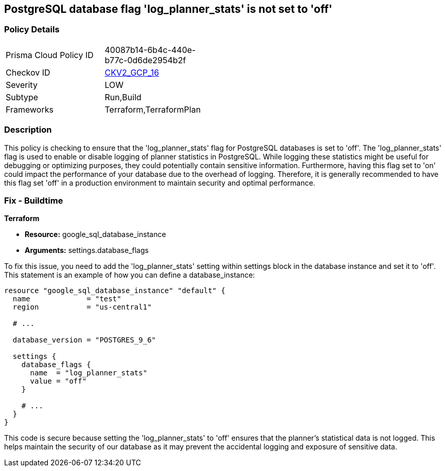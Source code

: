 
== PostgreSQL database flag 'log_planner_stats' is not set to 'off'

=== Policy Details

[width=45%]
[cols="1,1"]
|===
|Prisma Cloud Policy ID
| 40087b14-6b4c-440e-b77c-0d6de2954b2f

|Checkov ID
| https://github.com/bridgecrewio/checkov/blob/main/checkov/terraform/checks/graph_checks/gcp/GCPPostgreSQLDatabaseFlaglog_planner_statsIsSetToOFF.yaml[CKV2_GCP_16]

|Severity
|LOW

|Subtype
|Run,Build

|Frameworks
|Terraform,TerraformPlan

|===

=== Description

This policy is checking to ensure that the 'log_planner_stats' flag for PostgreSQL databases is set to 'off'. The 'log_planner_stats' flag is used to enable or disable logging of planner statistics in PostgreSQL. While logging these statistics might be useful for debugging or optimizing purposes, they could potentially contain sensitive information. Furthermore, having this flag set to 'on' could impact the performance of your database due to the overhead of logging. Therefore, it is generally recommended to have this flag set 'off' in a production environment to maintain security and optimal performance.

=== Fix - Buildtime

*Terraform*

* *Resource:* google_sql_database_instance
* *Arguments:* settings.database_flags

To fix this issue, you need to add the 'log_planner_stats' setting within settings block in the database instance and set it to 'off'. This statement is an example of how you can define a database_instance:
```hcl
resource "google_sql_database_instance" "default" {
  name             = "test"
  region           = "us-central1"
  
  # ...

  database_version = "POSTGRES_9_6"

  settings {
    database_flags {
      name  = "log_planner_stats"
      value = "off"
    }
    
    # ...
  }
}
```

This code is secure because setting the 'log_planner_stats' to 'off' ensures that the planner's statistical data is not logged. This helps maintain the security of our database as it may prevent the accidental logging and exposure of sensitive data.

